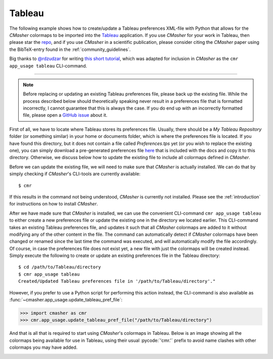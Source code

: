 Tableau
=======
The following example shows how to create/update a Tableau preferences XML-file with Python that allows for the *CMasher* colormaps to be imported into the `Tableau`_ application.
If you use *CMasher* for your work in Tableau, then please star the `repo`_, and if you use *CMasher* in a scientific publication, please consider citing the *CMasher* paper using the BibTeX-entry found in the :ref:`community_guidelines`.

Big thanks to `@rdzudzar`_ for writing `this short tutorial <https://github.com/1313e/CMasher/issues/36>`_, which was adapted for inclusion in *CMasher* as the ``cmr app_usage tableau`` CLI-command.

.. _@rdzudzar: https://github.com/rdzudzar
.. _repo: https://github.com/1313e/CMasher
.. _Tableau: https://www.tableau.com

----

.. note::

    Before replacing or updating an existing Tableau preferences file, please back up the existing file.
    While the process described below should theoretically speaking never result in a preferences file that is formatted incorrectly, I cannot guarantee that this is always the case.
    If you do end up with an incorrectly formatted file, please open a `GitHub issue`_ about it.

First of all, we have to locate where Tableau stores its preferences file.
Usually, there should be a `My Tableau Repository` folder (or something similar) in your home or documents folder, which is where the preferences file is located.
If you have found this directory, but it does not contain a file called `Preferences.tps` yet (or you wish to replace the existing one), you can simply download a pre-generated preferences file `here <../../_static/Preferences.tps>`_ that is included with the docs and copy it to this directory.
Otherwise, we discuss below how to update the existing file to include all colormaps defined in *CMasher*.

Before we can update the existing file, we will need to make sure that *CMasher* is actually installed.
We can do that by simply checking if *CMasher*'s CLI-tools are currently available::

    $ cmr

If this results in the command not being understood, *CMasher* is currently not installed.
Please see the :ref:`introduction` for instructions on how to install *CMasher*.

After we have made sure that *CMasher* is installed, we can use the convenient CLI-command ``cmr app_usage tableau`` to either create a new preferences file or update the existing one in the directory we located earlier.
This CLI-command takes an existing Tableau preferences file, and updates it such that all *CMasher* colormaps are added to it without modifying any of the other content in the file.
The command can automatically detect if *CMasher* colormaps have been changed or renamed since the last time the command was executed, and will automatically modify the file accordingly.
Of course, in case the preferences file does not exist yet, a new file with just the colormaps will be created instead.
Simply execute the following to create or update an existing preferences file in the Tableau directory::

    $ cd /path/to/Tableau/directory
    $ cmr app_usage tableau
    Created/Updated Tableau preferences file in '/path/to/Tableau/directory'."

However, if you prefer to use a Python script for performing this action instead, the CLI-command is also available as :func:`~cmasher.app_usage.update_tableau_pref_file`:

.. code:: python

    >>> import cmasher as cmr
    >>> cmr.app_usage.update_tableau_pref_file("/path/to/Tableau/directory")

And that is all that is required to start using *CMasher*'s colormaps in Tableau.
Below is an image showing all the colormaps being available for use in Tableau, using their usual :pycode:`'cmr.'` prefix to avoid name clashes with other colormaps you may have added.

.. image:: ../images/Tableau_usage.png
    :alt: All *CMasher* colormaps showing up in Tableau, ready to use.
    :width: 100%
    :align: center

.. _GitHub issue: https://github.com/1313e/CMasher/issues
